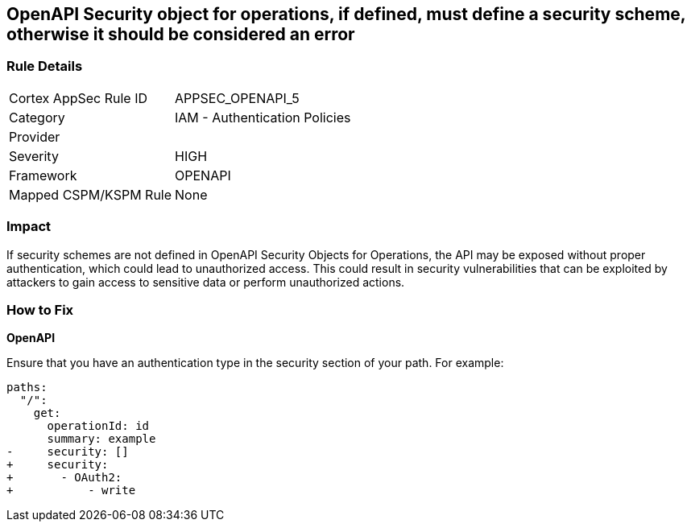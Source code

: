 == OpenAPI Security object for operations, if defined, must define a security scheme, otherwise it should be considered an error


=== Rule Details

[cols="1,2"]
|===
|Cortex AppSec Rule ID |APPSEC_OPENAPI_5
|Category |IAM - Authentication Policies
|Provider |
|Severity |HIGH
|Framework |OPENAPI
|Mapped CSPM/KSPM Rule |None
|===


=== Impact
If security schemes are not defined in OpenAPI Security Objects for Operations, the API may be exposed without proper authentication, which could lead to unauthorized access. This could result in security vulnerabilities that can be exploited by attackers to gain access to sensitive data or perform unauthorized actions. 



=== How to Fix

*OpenAPI* 




Ensure that you have an authentication type in the security section of your path.
For example:

[source,yaml]
----
paths:
  "/":
    get:
      operationId: id
      summary: example
-     security: []
+     security:
+       - OAuth2:
+           - write
----
